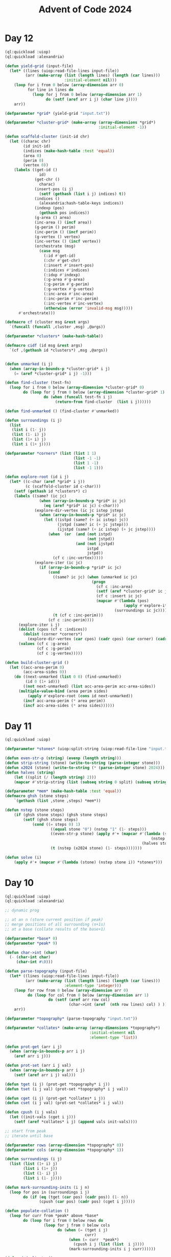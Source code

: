 :PROPERTIES:
:ID:       c5c4cca7-8b5a-4a89-b6f9-93c039a09ee0
:END:
#+title: Advent of Code 2024
#+filetags: :project:

* Day 12
#+begin_src lisp
(ql:quickload :uiop)
(ql:quickload :alexandria)

(defun yield-grid (input-file)
  (let* ((lines (uiop:read-file-lines input-file))
         (arr (make-array (list (length lines) (length (car lines)))
                          :initial-element nil)))
    (loop for i from 0 below (array-dimension arr 0)
          for line in lines do
            (loop for j from 0 below (array-dimension arr 1)
                  do (setf (aref arr i j) (char line j))))
    arr))

(defparameter *grid* (yield-grid "input.txt"))

(defparameter *cluster-grid* (make-array (array-dimensions *grid*)
                                         :initial-element -1))

(defun scaffold-cluster (init-id chr)
  (let ((charac chr)
        (id init-id)
        (indices (make-hash-table :test 'equal))
        (area 0)
        (perim 0)
        (vertex 0))
    (labels ((get-id ()
               id)
             (get-chr ()
               charac)
             (insert-pos (i j)
               (setf (gethash (list i j) indices) t))
             (indices ()
               (alexandria:hash-table-keys indices))
             (indexp (pos)
               (gethash pos indices))
             (g-area () area)
             (inc-area () (incf area))
             (g-perim () perim)
             (inc-perim () (incf perim))
             (g-vertex () vertex)
             (inc-vertex () (incf vertex))
             (orchestrate (msg)
               (case msg
                 (:id #'get-id)
                 (:chr #'get-chr)
                 (:insert #'insert-pos)
                 (:indices #'indices)
                 (:idxp #'indexp)
                 (:g-area #'g-area)
                 (:g-perim #'g-perim)
                 (:g-vertex #'g-vertex)
                 (:inc-area #'inc-area)
                 (:inc-perim #'inc-perim)
                 (:inc-vertex #'inc-vertex)
                 (otherwise (error 'invalid-msg msg)))))
      #'orchestrate)))

(defmacro cf (cluster msg &rest args)
  `(funcall (funcall ,cluster ,msg) ,@args))

(defparameter *clusters* (make-hash-table))

(defmacro cidf (id msg &rest args)
  `(cf ,(gethash id *clusters*) ,msg ,@args))


(defun unmarked (i j)
  (when (array-in-bounds-p *cluster-grid* i j)
    (= (aref *cluster-grid* i j) -1)))

(defun find-cluster (test-fn)
  (loop for i from 0 below (array-dimension *cluster-grid* 0)
        do (loop for j from 0 below (array-dimension *cluster-grid* 1)
                 do (when (funcall test-fn i j)
                      (return-from find-cluster  (list i j))))))

(defun find-unmarked () (find-cluster #'unmarked))

(defun surroundings (i j)
  (list
   (list i (1- j))
   (list (1- i) j)
   (list (1+ i) j)
   (list i (1+ j))))

(defparameter *corners* (list (list 1 1)
                              (list -1 -1)
                              (list 1 -1)
                              (list -1 1)))

(defun explore-root (id i j)
  (let* ((c-char (aref *grid* i j))
         (c (scaffold-cluster id c-char)))
    (setf (gethash id *clusters*) c)
    (labels ((same? (ic jc)
               (when (array-in-bounds-p *grid* ic jc)
                 (eq (aref *grid* ic jc) c-char)))
             (explore-dir-vertex (ic jc istep jstep)
               (when (array-in-bounds-p *grid* ic jc)
                 (let ((istpd (same? (+ ic istep) jc))
                       (jstpd (same? ic (+ jc jstep)))
                       (ijstpd (same? (+ ic istep) (+ jc jstep))))
                   (when  (or  (and (not istpd)
                                    (not jstpd))
                               (and (not ijstpd)
                                    istpd
                                    jstpd))
                     (cf c :inc-vertex)))))
             (explore-iter (ic jc)
               (if (array-in-bounds-p *grid* ic jc)
                   (cond
                     ((same? ic jc) (when (unmarked ic jc)
                                      (progn
                                        (cf c :inc-area)
                                        (setf (aref *cluster-grid* ic jc) id)
                                        (cf c :insert ic jc)
                                        (mapcar #'(lambda (pos)
                                                    (apply #'explore-iter pos))
                                                (surroundings ic jc)))))
                     (t (cf c :inc-perim)))
                   (cf c :inc-perim))))
      (explore-iter i j)
      (dolist (cpos (cf c :indices))
        (dolist (corner *corners*)
          (explore-dir-vertex (car cpos) (cadr cpos) (car corner) (cadr corner))))
      (values (cf c :g-area)
              (cf c :g-perim)
              (cf c :g-vertex)))))

(defun build-cluster-grid ()
  (let ((acc-area-perim 0)
        (acc-area-sides 0))
    (do ((next-unmarked (list 0 0) (find-unmarked))
         (id 0 (1+ id)))
        ((not next-unmarked) (list acc-area-perim acc-area-sides))
      (multiple-value-bind (area perim sides)
          (apply #'explore-root (cons id next-unmarked))
        (incf acc-area-perim (* area perim))
        (incf acc-area-sides (* area sides))))))
#+end_src
* Day 11
#+begin_src lisp
(ql:quickload :uiop)

(defparameter *stones* (uiop:split-string (uiop:read-file-line "input.txt")))

(defun even-str-p (string) (evenp (length string)))
(defun strip-string (stone) (write-to-string (parse-integer stone)))
(defun x2024 (stone) (write-to-string (* (parse-integer stone) 2024)))
(defun halves (string)
    (let ((split (/ (length string) 2)))
    (mapcar #'strip-string (list (subseq string 0 split) (subseq string split)))))

(defparameter *mem* (make-hash-table :test 'equal))
(defmacro ghsh (stone steps)
    `(gethash (list ,stone ,steps) *mem*))

(defun nstep (stone steps)
    (if (ghsh stone steps) (ghsh stone steps)
        (setf (ghsh stone steps)
            (cond ((= steps 0) 1)
                    ((equal stone "0") (nstep "1" (1- steps)))
                    ((even-str-p stone) (apply #'+ (mapcar #'(lambda (stone)
                                                                (nstep stone (1- steps)))
                                                            (halves stone))))
                    (t (nstep (x2024 stone) (1- steps)))))))

(defun solve (i)
    (apply #'+ (mapcar #'(lambda (stone) (nstep stone i)) *stones*)))
#+end_src
* Day 10
#+begin_src lisp
(ql:quickload :uiop)
(ql:quickload :alexandria)

;; dynamic prog

;; at an n (store current position if peak)
;; merge positions of all surrounding (n+1s)
;; at a base (collate results of the base+1)

(defparameter *base* 0)
(defparameter *peak* 9)

(defun char->int (char)
  (- (char-int char)
     (char-int #\0)))

(defun parse-topography (input-file)
  (let* ((lines (uiop:read-file-lines input-file))
         (arr (make-array (list (length lines) (length (car lines)))
                          :element-type 'integer)))
    (loop for row from 0 below (array-dimension arr 0)
          do (loop for col from 0 below (array-dimension arr 1)
                   do (setf (aref arr row col)
                            (char->int (aref  (nth row lines) col) ) )))
    arr))

(defparameter *topography* (parse-topography "input.txt"))

(defparameter *collates* (make-array (array-dimensions *topography*)
                                     :initial-element nil
                                     :element-type 'list))

(defun prot-get (arr i j)
  (when (array-in-bounds-p arr i j)
    (aref arr i j)))

(defun prot-set (arr i j val)
  (when (array-in-bounds-p arr i j)
    (setf (aref arr i j) val)))

(defun tget (i j) (prot-get *topography* i j))
(defun tset (i j val) (prot-set *topography* i j val))

(defun cget (i j) (prot-get *collates* i j))
(defun cset (i j val) (prot-set *collates* i j val))

(defun cpush (i j vals)
  (let ((init-vals (cget i j)))
    (setf (aref *collates* i j) (append vals init-vals))))

;; start from peak
;; iterate until base

(defparameter rows (array-dimension *topography* 0))
(defparameter cols (array-dimension *topography* 1))

(defun surroundings (i j)
  (list (list (1+ i) j)
        (list i (1+ j))
        (list (1- i) j)
        (list i (1- j))))

(defun mark-surrounding-inits (i j n)
  (loop for pos in (surroundings i j)
        do (if (eq (tget (car pos) (cadr pos)) (1- n))
               (cpush (car pos) (cadr pos) (cget i j)))))

(defun populate-collation ()
  (loop for curr from *peak* above *base*
        do (loop for i from 0 below rows do
                 (loop for j from 0 below cols
                       do (when (= (tget i j)
                                   curr)
                            (when (= curr  *peak*)
                              (cpush i j (list (list  i j))))
                            (mark-surrounding-inits i j curr))))))

(defun deduplicate ()
  (loop for i from 0 below rows do
                 (loop for j from 0 below cols
                       do (cset i j (remove-duplicates (cget i j)
                                                       :test #'equal)))))

(defun report-base-scores ()
  (let ((acc 0))
    (loop for i from 0 below rows do
      (loop for j from 0 below cols
            do (when (= (tget i j) *base*)
                 (incf acc (length (cget i j))))))
    acc))

(defun solve-p1 ()
  (populate-collation)
  (deduplicate)
  (report-base-scores))

(defun solve-p2 ()
  (populate-collation)
  ;; (deduplicate)
  (report-base-scores))
#+end_src
* Day 9
#+begin_src lisp
(ql:quickload :uiop)
(ql:quickload :alexandria)


(defun swap (arr i1 i2)
    (let ((temp (aref arr i1)))
    (setf (aref arr i1) (aref arr i2))
    (setf (aref arr i2) temp)))

(defun swap-lr (arr ll lr rl rr)
  (dotimes (i (1+ (- lr ll)) )
    (swap arr (+ ll i) (+ rl i))))

(defun len (r)
  (- (cadr r)
     (car r)
     -1))

(defun process-init-checksum (input)
  (let* ((checksum (mapcar  #'(lambda (char)  (- (char-int char)
                                                 (char-int #\0)))
                            (coerce (car (uiop:read-file-lines input)) 'list)))
         (total-blocks (apply #'+ checksum))
         (disk (make-array (list total-blocks) :initial-element -1))
         (flrs nil)
         (eyrs nil))
    (let ((i 0)
          (id 0)
          (empty nil))
      (dolist (j checksum)
        (if (not empty)
            (progn
              (push (list i (+ j i -1)) flrs)
              (dotimes (b j)
                (setf (aref disk i) id)
                (incf i))
              (incf id)
              (setf empty t))
            (progn
              (when (>= (+ j i -1) i)
                (push (list i (+ j i -1)) eyrs))
              (dotimes (b j)
                (setf (aref disk i) -1)
                (incf i))
              (setf empty nil)))))
    (setf eyrs (nreverse eyrs))

    (labels ((check-swap ()
               (let* ((eyr (car eyrs))
                      (flr (find-if #'(lambda (flr)
                                        (<= (len flr)
                                            (len eyr)))
                                    flrs)))
                 (if flr
                     (let* ((ll (car eyr))
                            (lr (+ ll (len flr) -1))
                            (rl (car flr))
                            (rr (cadr flr)))
                       (if (= (len flr) (len eyr))
                           (pop eyrs)
                           (let ((neweyr (list (1+ lr) (cadr eyr))))
                             (pop eyrs)
                             (push neweyr eyrs)))
                       (setf flrs
                             (remove-if #'(lambda (an-flr)
                                            (equal an-flr flr))
                                        flrs))
                       (swap-lr disk ll lr rl rr))
                     (pop eyrs)))))
      (do ()
          ((null eyrs) nil)
        (check-swap)))

    (do ((i 0 (+ 1 i))
         (acc 0 acc))
        ((eq i (length disk)) acc)
      (when (not (eq (aref disk i) -1))
        (incf acc (* (aref disk i) i))))))

(process-init-checksum "input.txt")
#+end_src
* Day 8
#+begin_src lisp
(ql:quickload :uiop)
(ql:quickload :alexandria)

(defun build-arr (input-file)
  (let* ((lines  (uiop:read-file-lines input-file))
         (arr (make-array (list (length lines) (length (car lines)))
                          :element-type 'character)))
    (loop for row from 0 below (array-dimension arr 0)
          for line in lines do
            (loop for col from 0 below (array-dimension arr 1)
                  do (setf (aref arr row col)
                           (aref line col))))
    arr))

(defparameter arr (build-arr "input.txt"))

(defun fetch (i j) (when (array-in-bounds-p arr i j) (aref arr i j)))

(defun setarr (i j val)
  (when (array-in-bounds-p arr i j) (setf (aref arr i j) val)))

(defparameter hash (make-hash-table))

(defun inshash (key val)
  (if (gethash key hash)
      (setf (gethash key hash) (cons val (gethash key hash)))
      (setf (gethash key hash) (list val))))

(defun build-hash-from-arr ()
  (loop for i from 0 below (array-dimension arr 0)
        do (loop for j from 0 below (array-dimension arr 1)
                 do (let ((chr (fetch i j)))
                      (when (not (eq chr #\.))
                        (inshash chr (list i j)))))))

(build-hash-from-arr)

(defun build-pairs (items)
  (remove-duplicates
   (remove-if #'(lambda (coords)  (or (equal (car coords)
                                             (cadr coords))))
              (alexandria:map-product #'list items items))
   :test #'(lambda (a b) (equal a (reverse b)))))

(defun vec-add (p1 p2)
  (mapcar #'+ p1 p2))

(defun vec-mul (p factor)
  (mapcar #'(lambda (ele) (* ele factor)) p))

(defun extrapolate (va vb)
  (let ((dir (vec-add vb (vec-mul va -1)))
        (antis '()))
    (do ((anti (vec-add va dir) (vec-add anti dir)))
        ((not (array-in-bounds-p arr (car anti) (cadr anti))) antis)
      (push anti antis))))

(defun calc-antinodes (va vb)
  (append (extrapolate va vb)
          (extrapolate vb va)))

(defun report-all-antinodes ()
  (remove-if-not #'(lambda (coord) (apply #'array-in-bounds-p arr coord))
                 (remove-duplicates
                  (reduce #'append
                          (mapcar #'(lambda (coord) (apply #'calc-antinodes coord))
                                  (reduce #'append
                                          (mapcar #'build-pairs
                                                  (alexandria:hash-table-values hash)))))
                  :test 'equal)))

(defun solve ()
    (length (report-all-antinodes)))
#+end_src
* Day 7
#+begin_src lisp
(ql:quickload :uiop)
(ql:quickload :cl-ppcre)

(defun parse-line (line)
  (let ((parsed (cl-ppcre:split ": " line)))
    (list (parse-integer (car parsed))
          (mapcar #'parse-integer
                  (uiop:split-string (cadr parsed))))))

(defun || (int1 int2)
  (parse-integer (format nil "~S~S" int1 int2)))

(defun dfs (target path)
  (labels ((dfs-iter (left acc)
             (macrolet ((fork (op) `(dfs-iter (cdr left) (,op acc (car left)))))
               (cond ((null left) (= acc target))
                     (t (or (fork *) (fork +) (fork ||)))))))
    (dfs-iter (cdr path) (car path))))

(defun solve (input-file)
  (apply #'+ (remove-if #'null
                    (mapcar #'(lambda (line)
                                (let ((parsed (parse-line line)))
                                  (when (dfs (car parsed) (cadr parsed))
                                    (car parsed))))
                            (uiop:read-file-lines input-file)))))
#+end_src

* Day 6
#+begin_src lisp
(ql:quickload :uiop)
(ql:quickload :alexandria)

(defvar input (uiop:read-file-lines "test.txt"))

(defun gen-util-funcs (arr)
  (macrolet ((in? (i low high)
               `(and (< ,i ,high)
                     (>= ,i ,low))))
    (let ((rows (length arr))
          (cols (length (car arr)))
          (utils (make-hash-table)))
      (setf (gethash :idx utils )
            (lambda (i j)
              ;; indexer
              (aref (nth i arr) j)))
      (setf (gethash :set utils)
            (lambda (i j char)
              (setf (aref (nth i arr) j) char)))
      (setf (gethash :chk utils)
            (lambda (i j)
              ;; validity checker
              (and (in? i 0 rows)
                   (in? j 0 cols))))
      utils)))

(defvar utils (gen-util-funcs input))

(defun fetch (i j)
  (when (funcall (gethash :chk utils) i j)
    (funcall (gethash :idx utils) i j)))

(defun setgr (i j char)
  (when (funcall (gethash :chk utils) i j)
    (funcall (gethash :set utils) i j char)))

(defun setgrl (l char)
  (setgr (car l) (cadr l) char))

(defun fetchl (l)
  (fetch (car l) (cadr l)))


;; orientation can be decided by current stepper func
;; storing such that when you cycling through them is turning right
(defvar dirs
  (list
   #'(lambda (i j)
       (list (1- i) j))
   #'(lambda (i j)
       (list i (1+ j)))
   #'(lambda (i j)
       (list (1+ i) j))
   #'(lambda (i j)
       (list  i (1- j)))))

(defvar dir-hash (make-hash-table))
(setf (gethash #\^ dir-hash) 0)
(setf (gethash #\> dir-hash) 1)
(setf (gethash #\v dir-hash) 2)
(setf (gethash #\< dir-hash) 3)

(defun yield-dir (dx)
  (nth dx dirs))

(defun turn-right (dx)
  (mod (1+ dx) 4))

(defun turn-left (dx)
  (mod (1- dx) 4))

(defun turn-around (dx)
  (mod (+ 2 dx) 4))

;; moving around
;; given initial directions
;; dowhile with a counter map and incf for new place
;; continue until fetch is nil
;; when fetch is obstacle, turn right
;; when fetch is ., step
;; recurse

(defun detect-initial-pos-dir ()
  (dotimes (i (length input))
    (dotimes (j (length (car input)))
      (let ((curr (fetch i j)))
        (when (not (find curr (list #\. #\#)))
          (setgr i j #\X)
          (return-from detect-initial-pos-dir (list i j (gethash curr dir-hash))))))))

;; store dirs walked at an x
;; when x and dir sync, stop step

(defun walkeds (input)
  (loop repeat (length input)
        collect (loop repeat (length (car input))
                      collect '())))

(defvar walkeds (walkeds input))

(defmacro fwalkeds (i j)
  `(nth  ,j (nth ,i walkeds)))

(defun inswalkeds (i j char)
  (setf (fwalkeds i j) (cons char (fwalkeds i j))))

(defun coincides? (i j dir)
  (find dir (fwalkeds i j)))

(defvar found-obs '())

(defun already-placed? (i j)
  (find -1 (fwalkeds i j)))

(defun potential-obs-ahead? (i j dir)
  (cond
    ((not (fetch i j)) nil)
    ((coincides? i j dir) t)
    (t
     (let ((next (funcall (yield-dir dir) i j)))
       (if (eq (fetchl next) #\#)
           (apply #'potential-obs-ahead? (append next (list (turn-right dir))))
           (potential-obs-ahead? (car next) (cadr next) dir))))))

(defun walk ()
  (let ((marked 1)
        (potential-obs 0)
        (obses '())
        (pos-dir (detect-initial-pos-dir)))
    (labels ((stp (dx i j)
               (let* ((next (funcall (yield-dir dx) i j))
                      (fnext (fetchl next)))
                 (inswalkeds i j dx)
                 (cond ((eq fnext #\.) (progn
                                         (when (potential-obs-ahead? i j (turn-right dx))
                                           (when (apply #'already-placed? next)
                                             (decf potential-obs))
                                           (setf obses  (cons  (list (list 'in-from  i j)
                                                                     `('obs-on ,@next) dx (turn-right dx))
                                                               obses))
                                           (incf potential-obs))
                                         (setgrl next #\X)
                                         (incf marked)
                                         (stp dx (car next) (cadr next))))
                       ((eq fnext #\#) (stp (turn-right dx) i j))
                       ((eq fnext #\X)
                        (progn
                          (when (potential-obs-ahead? i j (turn-right dx))
                            (when (apply #'already-placed? next)
                              (decf potential-obs))
                            (setf obses  (cons  (list (list 'in-from  i j)
                                                      `('obs-on ,@next) dx (turn-right dx))
                                                obses))
                            (incf potential-obs))
                          (stp dx (car next) (cadr next))))
                       (t (list obses marked potential-obs))))))
      (inswalkeds (car pos-dir)
                  (cadr pos-dir)
                  (caddr pos-dir))
      (stp (caddr pos-dir)
           (car pos-dir)
           (cadr pos-dir)))))
#+end_src
* Day 5
#+begin_src lisp
(ql:quickload :uiop)
(ql:quickload :alexandria)
(ql:quickload :cl-ppcre)

(defun parse-input (input-file)
  (let* ((parsed (cl-ppcre:split "\\n\\n" (uiop:read-file-string input-file)))
         (edges (cl-ppcre:split "\\n" (car parsed)))
         (updates (cl-ppcre:split "\\n" (cadr parsed))))
    (list edges updates)))

(defun gen-hash-manager ()
  (let ((hsh (make-hash-table)))
    #'(lambda (message)
        (cond ((eq message 'reset)
               #'(lambda ()
                   (clrhash hsh)))
              ((eq message 'table)
               #'(lambda ()
                   hsh))
              ((eq message 'insert)
               #'(lambda (key val)
                   (let ((existing (gethash key hsh)))
                     (if existing
                         (setf (gethash key hsh) (cons val existing))
                         (setf (gethash key hsh) (list val))))))
              ((eq message 'fetch)
               #'(lambda (key)
                   (gethash key hsh)))
              (t (error message "invalid message received"))))))

(defvar hasher (gen-hash-manager))

(defun insert (key val)
  (funcall (funcall hasher 'insert) key val))

(defun fetch (key)
  (funcall (funcall hasher 'fetch) key))

(defun build-hash (edges)
  (dolist (edge edges)
    (let ((split (cl-ppcre:split #\| edge)))
      (insert (parse-integer (cadr split))
              (parse-integer (car split))))))

(defvar input (parse-input "input.txt"))

(build-hash (car input))

(defun check-update (update)
  (let ((update (mapcar #'parse-integer update))
        (mid (ceiling (/ (length update)
                       2)))
        (middle nil))
    (do ((curr (car update) (car tail))
         (tail (cdr update) (cdr tail))
         (i 1 (+ i 1)))
        ((not tail) middle)
      (when (= i mid)
        (setf middle curr))
      (when (intersection tail (fetch curr))
        (return nil)))))

(defun solve-p1 ()
  (reduce #'(lambda (acc curr)
              (+ acc (if curr curr 0)))
          (mapcar #'check-update (mapcar (alexandria:curry #'cl-ppcre:split #\,) (cadr input)))
          :initial-value 0))

;; part 2

(defun insert-at-index (list element index)
  (if (zerop index)
      (cons element list)
      (let ((head (subseq list 0 index))
            (tail (nthcdr index list)))
        (append head (list element) tail))))

(defun curtail (curr tail intsction)
  (let ((fixes (insert-at-index tail
                                curr
                                (1+ (apply #'max
                                           (mapcar #'(lambda (ele)
                                                       (position ele tail))
                                                   intsction))))))
    (values (car fixes) (cdr fixes))))


(defun check-fixed-update (update)
  (let ((update (mapcar #'parse-integer update))
        (mid (ceiling (/ (length update)
                         2)))
        (fix-flag nil)
        (middle nil))
    (do ((curr (car update) (car tail))
         (tail (cdr update) (cdr tail))
         (i 1 (+ i 1)))
        ((not tail) (when fix-flag middle))
      (tagbody
         start
         (let ((intsction (intersection tail (fetch curr))))
           (when intsction
             (setf fix-flag t)
             (multiple-value-bind (cr tl)
                 (curtail curr tail intsction)
               (setf curr cr
                     tail tl))
             (go start)))
         (when (= i mid)
           (setf middle curr))))))

(defun solve-p2 ()
  (reduce #'(lambda (acc curr)
              (print curr)
              (+ acc (if curr curr 0)))
          (mapcar #'check-fixed-update (mapcar (alexandria:curry #'cl-ppcre:split #\,) (cadr input)))
          :initial-value 0))
#+end_src
* Day 4
#+begin_src lisp
;; for each cell, check 8 directions
;; checking in a direction can be generically identified as an accumulated past state and the stepper function
;; the stepper functions will then be 8 of them ranging cartesian product of +1,-1,0 for x,y except 0,0 (9-1)
;; can build steppers dynamically with macros


;; the checker actually uses a stepper func, has the current state and has the knowledge of the state machine baked in

(ql:quickload :uiop)
(ql:quickload :alexandria)

(defvar input (uiop:read-file-lines "input.txt"))

(defun gen-util-funcs (arr)
  (macrolet ((in? (i low high)
               `(and (< ,i ,high)
                     (>= ,i ,low))))
    (let ((rows (length arr))
          (cols (length (car arr)))
          (utils (make-hash-table)))
      (setf (gethash :idx utils )
            (lambda (i j)
                ;; indexer
                (aref (nth i arr) j)))
      (setf (gethash :chk utils)
            (lambda (i j)
                ;; validity checker
                (and (in? i 0 rows)
                     (in? j 0 cols))))
      utils)))

(defvar utils (gen-util-funcs input))

(defun fetch (i j)
  (when (funcall (gethash :chk utils) i j)
    (funcall (gethash :idx utils) i j)))

(defun build-stepper (steps)
  #'(lambda (x y)
      (list (+ x (car steps))
            (+ y (cadr steps)))))

(defvar steppers
  (cdr (mapcar #'build-stepper
               (loop for x in
                           (list 0 1 -1)
                     nconc
                     (loop for y in
                                 (list 0 1 -1)
                           collect (list x y)))) ))

(defun checker (i j stepper req)
  (labels ((iter-check (x y req-i)
             (let ((fetched (fetch x y))
                   (lreq (length req)))
               (cond ((= req-i lreq)
                      t)
                     ((not fetched)
                      nil)
                     ((equal fetched (aref req req-i))
                      (apply #'iter-check (append (funcall stepper x y) (list (+ 1 req-i)))))))))
    (iter-check i j 0)))


(defun collate-checks (i j req)
  (count 't (mapcar #'(lambda (stepper)
                        (checker i j stepper req))
                    steppers)))

(defun solve-p1 (req)
  (let ((acc 0))
    (dolist (i (alexandria:iota (length input)))
      (dolist (j (alexandria:iota (length (car input))))
        (incf acc (collate-checks i j req))))
    acc))


;; part 2
;; approach still the same via specific steppers, just validator can be monolithic

(defun check-X-MAS (i j)
  (when (equal (fetch i j) #\A)
    (and (eval `(or ,@(mapcar (alexandria:curry
                         #'checker (1- i) (1- j) (build-stepper (list 1 1)))
                        (list "MAS" "SAM"))))
         (eval `(or ,@(mapcar (alexandria:curry
                              #'checker (1+ i) (1- j) (build-stepper (list -1 1)))
                             (list "MAS" "SAM")))))))


(defun solve-p2 ()
  (let ((acc 0))
    (dolist (i (alexandria:iota (1- (length input)) :start 1))
      (dolist (j (alexandria:iota (1- (length (car input))) :start 1))
        (when (check-x-mas i j)
          (incf acc 1))))
    acc))
#+end_src

* Day 3
#+begin_src lisp
(ql:quickload :uiop)
(ql:quickload :cl-ppcre)

(defvar input (read-file-to-string "input"))

;; part 1

(defun extract-mul-parameters (input-string)
        (multiple-value-bind (matched-p matches)
                (cl-ppcre:scan-to-strings "mul\\((\\d+),(\\d+)\\)" input-string)
            (when matched-p
                    matches)))

(defun parse-mul (match)
        (let* ((parse-vec (extract-mul-parameters match))
                    (n1 (parse-integer (svref parse-vec 0)))
                    (n2 (parse-integer (svref parse-vec 1))))
            (* n1 n2)))

(defun solve-p1 (input)
        (apply #'+ (mapcar #'parse-mul
                                (cl-ppcre:all-matches-as-strings
                                    "mul\\((\\d+),(\\d+)\\)"
                                        input))))
;; part 2

(defun solve-p2 (input)
        (let ((do? t)
                (acc 0))
            (dolist (state (cl-ppcre:all-matches-as-strings
                                "mul\\((\\d+),(\\d+)\\)|do\\(\\)|don't\\(\\)"
                                    input)
                                acc)
                    (cond ((equal state "do()") (setf do? t))
                            ((equal state "don't()") (setf do? nil))
                                (t (when do?
                                            (incf acc (parse-mul state))))))))
#+end_src
* Day 2

#+begin_src lisp
(defvar test-input
  '((7 6 4 2 1)
    (1 2 7 8 9)
    (9 7 6 2 1)
    (1 3 2 4 5)
    (8 6 4 4 1)
    (1 3 6 7 9)))

(defun transit-diff-set (report)
  (let ((len (length report)))
    (remove-duplicates (mapcar #'(lambda (n-1 n)
                                   (- n n-1))
                               (subseq report 0 (- len 1))
                               (subseq report 1 len)) )))

(defun dampened-val-report (report)
  (if (val-report report)
      1
      (do ((i 0 (+ 1 i)))
          ((= i (length report)) 0)
        (let ((candidate (append
                          (subseq report 0 i)
                          (subseq report (+ i 1) (length report)))))
          (when (val-report candidate)
            (return 1))))))

(defun val-report (report)
  (let* ((diffs (transit-diff-set report))
         (abs-diffs (remove-duplicates (mapcar #'abs diffs))))
    (cond ((find 0 abs-diffs )  nil)
          ((> (apply #'max abs-diffs) 3) nil)
          ((= (length (remove-duplicates (mapcar #'signum diffs))) 2) nil)
          (t 1))))

(defun safe-reports (input)
  (apply #'+ (mapcar #'dampened-val-report input)))
#+end_src

* Day 1

#+begin_src lisp
(ql:quickload :alexandria)

(defvar test-input
  '((3   4)
    (4   3)
    (2   5)
    (1   3)
    (3   9)
    (3   3)))

;;
;; Part 1
(defmacro parse-sort (selector input)
  (let ((ele (gensym)))
    `(sort (mapcar #'(lambda (,ele)
                       (coerce (,selector ,ele) 'integer))
                   ,input)
      #'>)))


(defun add-abs-diff-solver (input)
 (apply #'+ (mapcar (lambda (x y) (abs (- x y) ))
                       (parse-sort car input)
                       (parse-sort cadr input))))

;; Part 2
;;

(defun build-hash (lis table)
  (labels ((increment-hash (ele)
             (if (gethash ele table)
                 (incf (gethash ele table) 1)
                 (setf (gethash ele table) 1))))
    (mapcar #'increment-hash lis)))

(defun built-hash (lis)
  (let ((hash (make-hash-table)))
    (build-hash lis hash)
    hash))

(defun freq-mul-add-solver (input)
  (let ((h-a (built-hash (parse-sort car input)))
        (h-b (built-hash (parse-sort cadr input)))
        (acc 0))
    (dolist (ka (alexandria:hash-table-keys h-a)
                acc)
      (incf acc (if (gethash ka h-b)
                 (* (gethash ka h-a)
                    (gethash ka h-b)
                    ka)
                 0)))))
#+end_src
